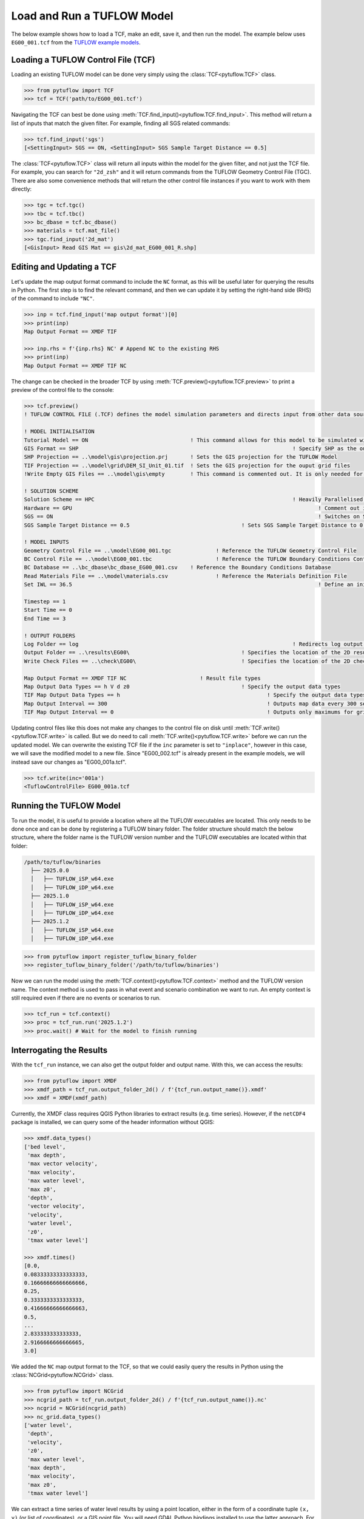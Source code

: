 .. _tcf_load_and_run:

Load and Run a TUFLOW Model
===========================

The below example shows how to load a TCF, make an edit, save it, and then run the model. The example below
uses ``EG00_001.tcf`` from the `TUFLOW example models <https://wiki.tuflow.com/TUFLOW_Example_Models>`_.

Loading a TUFLOW Control File (TCF)
-----------------------------------

Loading an existing TUFLOW model can be done very simply using the :class:`TCF<pytuflow.TCF>` class.

.. code-block:: pycon

    >>> from pytuflow import TCF
    >>> tcf = TCF('path/to/EG00_001.tcf')

Navigating the TCF can best be done using :meth:`TCF.find_input()<pytuflow.TCF.find_input>`. This method will return a list of inputs
that match the given filter. For example, finding all SGS related commands:

.. code-block:: pycon

    >>> tcf.find_input('sgs')
    [<SettingInput> SGS == ON, <SettingInput> SGS Sample Target Distance == 0.5]

The :class:`TCF<pytuflow.TCF>` class will return all inputs within the model for the given filter, and not just the TCF file. For example, you can
search for ``"2d_zsh"`` and it will return commands from the TUFLOW Geometry Control File (TGC). There are
also some convenience methods that will return the other control file instances if you want to work with them directly:

.. code-block:: pycon

    >>> tgc = tcf.tgc()
    >>> tbc = tcf.tbc()
    >>> bc_dbase = tcf.bc_dbase()
    >>> materials = tcf.mat_file()
    >>> tgc.find_input('2d_mat')
    [<GisInput> Read GIS Mat == gis\2d_mat_EG00_001_R.shp]

Editing and Updating a TCF
--------------------------

Let's update the map output format command to include the ``NC`` format, as this will be useful later for querying
the results in Python. The first step is to find the relevant command, and then we can update it by setting the
right-hand side (RHS) of the command to include ``"NC"``.

.. code-block:: pycon

    >>> inp = tcf.find_input('map output format')[0]
    >>> print(inp)
    Map Output Format == XMDF TIF

    >>> inp.rhs = f'{inp.rhs} NC' # Append NC to the existing RHS
    >>> print(inp)
    Map Output Format == XMDF TIF NC

The change can be checked in the broader TCF by using :meth:`TCF.preview()<pytuflow.TCF.preview>` to
print a preview of the control file to the console:

.. code-block:: pycon

    >>> tcf.preview()
    ! TUFLOW CONTROL FILE (.TCF) defines the model simulation parameters and directs input from other data sources

    ! MODEL INITIALISATION
    Tutorial Model == ON                                ! This command allows for this model to be simulated without a TUFLOW licence
    GIS Format == SHP									! Specify SHP as the output format for all GIS files
    SHP Projection == ..\model\gis\projection.prj       ! Sets the GIS projection for the TUFLOW Model
    TIF Projection == ..\model\grid\DEM_SI_Unit_01.tif  ! Sets the GIS projection for the ouput grid files
    !Write Empty GIS Files == ..\model\gis\empty        ! This command is commented out. It is only needed for the project establishment

    ! SOLUTION SCHEME
    Solution Scheme == HPC								! Heavily Parallelised Compute, uses adaptive timestepping
    Hardware == GPU										! Comment out if GPU card is not available or replace with "Hardware == CPU"
    SGS == ON											! Switches on Sub-Grid Sampling
    SGS Sample Target Distance == 0.5					! Sets SGS Sample Target Distance to 0.5m

    ! MODEL INPUTS
    Geometry Control File == ..\model\EG00_001.tgc		! Reference the TUFLOW Geometry Control File
    BC Control File == ..\model\EG00_001.tbc			! Reference the TUFLOW Boundary Conditions Control File
    BC Database == ..\bc_dbase\bc_dbase_EG00_001.csv	! Reference the Boundary Conditions Database
    Read Materials File == ..\model\materials.csv  		! Reference the Materials Definition File
    Set IWL == 36.5										! Define an initial 2D water level at start of simulation

    Timestep == 1
    Start Time == 0
    End Time == 3

    ! OUTPUT FOLDERS
    Log Folder == log		  							! Redirects log output files log folder
    Output Folder == ..\results\EG00\	  				! Specifies the location of the 2D result files
    Write Check Files == ..\check\EG00\		  			! Specifies the location of the 2D check files and prefixes them with the .tcf filename

    Map Output Format == XMDF TIF NC                       ! Result file types
    Map Output Data Types == h V d z0					! Specify the output data types
    TIF Map Output Data Types == h						! Specify the output data types for TIF Format
    Map Output Interval == 300  						! Outputs map data every 300 seconds
    TIF Map Output Interval == 0						! Outputs only maximums for grids

Updating control files like this does not make any changes to the control file on disk until
:meth:`TCF.write()<pytuflow.TCF.write>` is called. But we do need to call :meth:`TCF.write()<pytuflow.TCF.write>`
before we can run the updated model. We can overwrite the existing
TCF file if the ``inc`` parameter is set to ``"inplace"``, however in this case, we will save the modified model
to a new file. Since "EG00_002.tcf" is already present in the example models, we will instead save our changes as
"EG00_001a.tcf".

.. code-block:: pycon

    >>> tcf.write(inc='001a')
    <TuflowControlFile> EG00_001a.tcf

.. _setting_up_tuflow_binary_folder:

Running the TUFLOW Model
-------------------------

To run the model, it is useful to provide a location where all the TUFLOW executables are located. This
only needs to be done once and can be done by registering a TUFLOW binary folder. The folder structure should
match the below structure, where the folder name is the TUFLOW version number and the TUFLOW executables are located within
that folder:

.. code-block:: text

   /path/to/tuflow/binaries
     ├── 2025.0.0
     │   ├── TUFLOW_iSP_w64.exe
     │   ├── TUFLOW_iDP_w64.exe
     ├── 2025.1.0
     │   ├── TUFLOW_iSP_w64.exe
     │   ├── TUFLOW_iDP_w64.exe
     ├── 2025.1.2
     │   ├── TUFLOW_iSP_w64.exe
     │   ├── TUFLOW_iDP_w64.exe

.. code-block:: pycon

    >>> from pytuflow import register_tuflow_binary_folder
    >>> register_tuflow_binary_folder('/path/to/tuflow/binaries')

Now we can run the model using the :meth:`TCF.context()<pytuflow.TCF.context>` method and the TUFLOW version name.
The context method is used to pass in what event and scenario combination we want to run.
An empty context is still required even if there are no events or scenarios to run.

.. code-block:: pycon

    >>> tcf_run = tcf.context()
    >>> proc = tcf_run.run('2025.1.2')
    >>> proc.wait() # Wait for the model to finish running

Interrogating the Results
-------------------------

With the ``tcf_run`` instance, we can also get the output folder and output name. With this, we can access the results:

.. code-block:: pycon

    >>> from pytuflow import XMDF
    >>> xmdf_path = tcf_run.output_folder_2d() / f'{tcf_run.output_name()}.xmdf'
    >>> xmdf = XMDF(xmdf_path)

Currently, the XMDF class requires QGIS Python libraries to extract results (e.g. time series). However,
if the ``netCDF4`` package is installed, we can query some of the header information without QGIS:

.. code-block:: pycon

    >>> xmdf.data_types()
    ['bed level',
     'max depth',
     'max vector velocity',
     'max velocity',
     'max water level',
     'max z0',
     'depth',
     'vector velocity',
     'velocity',
     'water level',
     'z0',
     'tmax water level']

    >>> xmdf.times()
    [0.0,
    0.08333333333333333,
    0.16666666666666666,
    0.25,
    0.3333333333333333,
    0.41666666666666663,
    0.5,
    ...
    2.833333333333333,
    2.9166666666666665,
    3.0]

We added the ``NC`` map output format to the TCF, so that we could easily query the results in Python using the
:class:`NCGrid<pytuflow.NCGrid>` class.

.. code-block:: pycon

    >>> from pytuflow import NCGrid
    >>> ncgrid_path = tcf_run.output_folder_2d() / f'{tcf_run.output_name()}.nc'
    >>> ncgrid = NCGrid(ncgrid_path)
    >>> nc_grid.data_types()
    ['water level',
     'depth',
     'velocity',
     'z0',
     'max water level',
     'max depth',
     'max velocity',
     'max z0',
     'tmax water level']

We can extract a time series of water level results by using a point location, either in the form of a coordinate tuple
``(x, y)`` (or list of coordinates), or a GIS point file. You will need GDAL Python bindings installed to use the latter
approach. For simplicity, we will use a list of coordinate tuples that match the location of the features in the
``2d_po_EG02_010_P.shp`` file that is included as part of the example model dataset. If you have GDAL installed, you
can use a file path reference to the ``TUFLOW/model/gis/2d_po_EG02_010_P.shp`` file instead.

Note, ``pnt1`` starts dry and gets wet later in the simulation, so the first time steps are ``NaN`` to indicate that
the cell is dry.

.. code-block:: pycon

    >>> points = [(293259.140, 6178013.725), (293337.612, 6178286.193)]
    >>> df = ncgrid.time_series(points, 'water level')
    >>> df
    time       water level/pnt1   water level/pnt2
    0.000000                NaN          36.500000
    0.083333                NaN          36.483509
    0.166667                NaN          36.457958
    0.250000                NaN          36.441391
    0.333333                NaN          36.431271
    0.416667                NaN          36.426140
    0.500000                NaN          36.423336
    0.583333                NaN          36.421467
    0.666667          40.110428          36.420143
    ...                  ...                   ...
    2.833333          42.804726          38.509300
    2.916667          42.793350          38.429859
    3.000000          42.781895          38.342941
